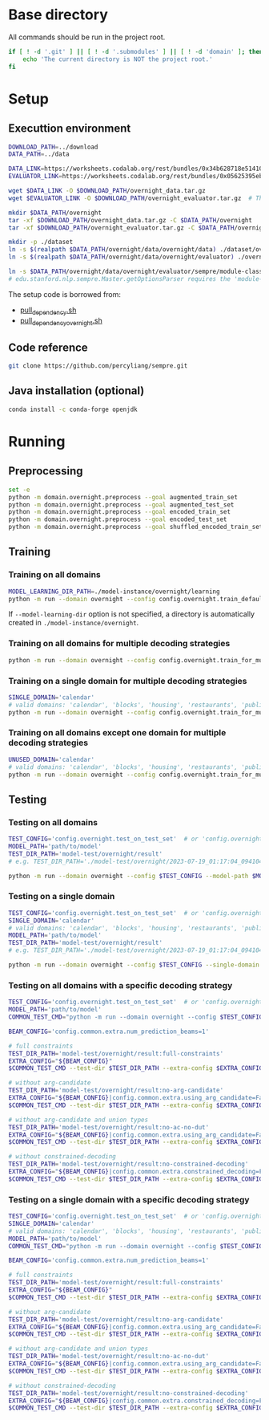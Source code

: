 
* Base directory
All commands should be run in the project root.

#+begin_src sh
if [ ! -d '.git' ] || [ ! -d '.submodules' ] || [ ! -d 'domain' ]; then
    echo 'The current directory is NOT the project root.'
fi
#+end_src

* Setup
** Executtion environment
#+begin_src sh
DOWNLOAD_PATH=../download
DATA_PATH=../data

DATA_LINK=https://worksheets.codalab.org/rest/bundles/0x34b628718e514100aa75731bbdef457f/contents/blob/
EVALUATOR_LINK=https://worksheets.codalab.org/rest/bundles/0x05625395eb1243ce9c2c75849a87f906/contents/blob/

wget $DATA_LINK -O $DOWNLOAD_PATH/overnight_data.tar.gz
wget $EVALUATOR_LINK -O $DOWNLOAD_PATH/overnight_evaluator.tar.gz  # The original name is "evaluator.tar.gz". Its size is 728M.

mkdir $DATA_PATH/overnight
tar -xf $DOWNLOAD_PATH/overnight_data.tar.gz -C $DATA_PATH/overnight
tar -xf $DOWNLOAD_PATH/overnight_evaluator.tar.gz -C $DATA_PATH/overnight

mkdir -p ./dataset
ln -s $(realpath $DATA_PATH/overnight/data/overnight/data) ./dataset/overnight
ln -s $(realpath $DATA_PATH/overnight/data/overnight/evaluator) ./overnight/evaluator

ln -s $DATA_PATH/overnight/data/overnight/evaluator/sempre/module-classes.txt .
# edu.stanford.nlp.sempre.Master.getOptionsParser requires the 'module-classes.txt' file

#+end_src

The setup code is borrowed from:
- [[https://github.com/rhythmcao/semantic-parsing-dual][pull_dependency.sh]]
- [[https://github.com/Flitternie/GraphQ_IR][pull_dependency_overnight.sh]]

** Code reference
#+begin_src sh
git clone https://github.com/percyliang/sempre.git
#+end_src

** Java installation (optional)
#+begin_src sh
conda install -c conda-forge openjdk
#+end_src

* Running
** Preprocessing
#+begin_src sh
set -e
python -m domain.overnight.preprocess --goal augmented_train_set
python -m domain.overnight.preprocess --goal augmented_test_set
python -m domain.overnight.preprocess --goal encoded_train_set
python -m domain.overnight.preprocess --goal encoded_test_set
python -m domain.overnight.preprocess --goal shuffled_encoded_train_set
#+end_src

** Training
*** Training on all domains
#+begin_src sh
MODEL_LEARNING_DIR_PATH=./model-instance/overnight/learning
python -m run --domain overnight --config config.overnight.train_default --model-learning-dir $MODEL_LEARNING_DIR_PATH
#+end_src

If ~--model-learning-dir~ option is not specified, a directory is automatically created in =./model-instance/overnight=.

*** Training on all domains for multiple decoding strategies
#+begin_src sh
python -m run --domain overnight --config config.overnight.train_for_multiple_decoding_strategies
#+end_src

*** Training on a single domain for multiple decoding strategies
#+begin_src sh
SINGLE_DOMAIN='calendar'
# valid domains: 'calendar', 'blocks', 'housing', 'restaurants', 'publications', 'recipes', 'socialnetwork', 'basketball'
python -m run --domain overnight --config config.overnight.train_for_multiple_decoding_strategies --single-domain $SINGLE_DOMAIN
#+end_src

*** Training on all domains except one domain for multiple decoding strategies
#+begin_src sh
UNUSED_DOMAIN='calendar'
# valid domains: 'calendar', 'blocks', 'housing', 'restaurants', 'publications', 'recipes', 'socialnetwork', 'basketball'
python -m run --domain overnight --config config.overnight.train_for_multiple_decoding_strategies --unused-domain $UNUSED_DOMAIN
#+end_src

** Testing
*** Testing on all domains
#+begin_src sh
TEST_CONFIG='config.overnight.test_on_test_set'  # or 'config.overnight.test_on_val_set'
MODEL_PATH='path/to/model'
TEST_DIR_PATH='model-test/overnight/result'
# e.g. TEST_DIR_PATH='./model-test/overnight/2023-07-19_01:17:04_094104_full-constraints:best/model'

python -m run --domain overnight --config $TEST_CONFIG --model-path $MODEL_PATH --test-dir $TEST_DIR_PATH
#+end_src

*** Testing on a single domain
#+begin_src sh
TEST_CONFIG='config.overnight.test_on_test_set'  # or 'config.overnight.test_on_val_set'
SINGLE_DOMAIN='calendar'
# valid domains: 'calendar', 'blocks', 'housing', 'restaurants', 'publications', 'recipes', 'socialnetwork', 'basketball'
MODEL_PATH='path/to/model'
TEST_DIR_PATH='model-test/overnight/result'
# e.g. TEST_DIR_PATH='./model-test/overnight/2023-07-19_01:17:04_094104_full-constraints:best/model'

python -m run --domain overnight --config $TEST_CONFIG --single-domain $SINGLE_DOMAIN --model-path $MODEL_PATH --test-dir $TEST_DIR_PATH
#+end_src

*** Testing on all domains with a specific decoding strategy
#+begin_src sh
TEST_CONFIG='config.overnight.test_on_test_set'  # or 'config.overnight.test_on_val_set'
MODEL_PATH='path/to/model'
COMMON_TEST_CMD="python -m run --domain overnight --config $TEST_CONFIG --model-path $MODEL_PATH"

BEAM_CONFIG='config.common.extra.num_prediction_beams=1'

# full constraints
TEST_DIR_PATH='model-test/overnight/result:full-constraints'
EXTRA_CONFIG="${BEAM_CONFIG}"
$COMMON_TEST_CMD --test-dir $TEST_DIR_PATH --extra-config $EXTRA_CONFIG

# without arg-candidate
TEST_DIR_PATH='model-test/overnight/result:no-arg-candidate'
EXTRA_CONFIG="${BEAM_CONFIG}|config.common.extra.using_arg_candidate=False"
$COMMON_TEST_CMD --test-dir $TEST_DIR_PATH --extra-config $EXTRA_CONFIG

# without arg-candidate and union types
TEST_DIR_PATH='model-test/overnight/result:no-ac-no-dut'
EXTRA_CONFIG="${BEAM_CONFIG}|config.common.extra.using_arg_candidate=False|config.common.extra.using_distinctive_union_types=False"
$COMMON_TEST_CMD --test-dir $TEST_DIR_PATH --extra-config $EXTRA_CONFIG

# without constrained-decoding
TEST_DIR_PATH='model-test/overnight/result:no-constrained-decoding'
EXTRA_CONFIG="${BEAM_CONFIG}|config.common.extra.constrained_decoding=False"
$COMMON_TEST_CMD --test-dir $TEST_DIR_PATH --extra-config $EXTRA_CONFIG
#+end_src

*** Testing on a single domain with a specific decoding strategy
#+begin_src sh
TEST_CONFIG='config.overnight.test_on_test_set'  # or 'config.overnight.test_on_val_set'
SINGLE_DOMAIN='calendar'
# valid domains: 'calendar', 'blocks', 'housing', 'restaurants', 'publications', 'recipes', 'socialnetwork', 'basketball'
MODEL_PATH='path/to/model'
COMMON_TEST_CMD="python -m run --domain overnight --config $TEST_CONFIG --single-domain $SINGLE_DOMAIN --model-path $MODEL_PATH"

BEAM_CONFIG='config.common.extra.num_prediction_beams=1'

# full constraints
TEST_DIR_PATH='model-test/overnight/result:full-constraints'
EXTRA_CONFIG="${BEAM_CONFIG}"
$COMMON_TEST_CMD --test-dir $TEST_DIR_PATH --extra-config $EXTRA_CONFIG

# without arg-candidate
TEST_DIR_PATH='model-test/overnight/result:no-arg-candidate'
EXTRA_CONFIG="${BEAM_CONFIG}|config.common.extra.using_arg_candidate=False"
$COMMON_TEST_CMD --test-dir $TEST_DIR_PATH --extra-config $EXTRA_CONFIG

# without arg-candidate and union types
TEST_DIR_PATH='model-test/overnight/result:no-ac-no-dut'
EXTRA_CONFIG="${BEAM_CONFIG}|config.common.extra.using_arg_candidate=False|config.common.extra.using_distinctive_union_types=False"
$COMMON_TEST_CMD --test-dir $TEST_DIR_PATH --extra-config $EXTRA_CONFIG

# without constrained-decoding
TEST_DIR_PATH='model-test/overnight/result:no-constrained-decoding'
EXTRA_CONFIG="${BEAM_CONFIG}|config.common.extra.constrained_decoding=False"
$COMMON_TEST_CMD --test-dir $TEST_DIR_PATH --extra-config $EXTRA_CONFIG
#+end_src
